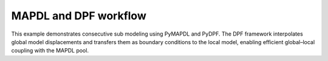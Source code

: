 MAPDL and DPF workflow
======================

This example demonstrates consecutive sub modeling using PyMAPDL and PyDPF. The DPF framework interpolates global model displacements and transfers them as boundary conditions to the local model, enabling efficient global–local coupling with the MAPDL pool.
